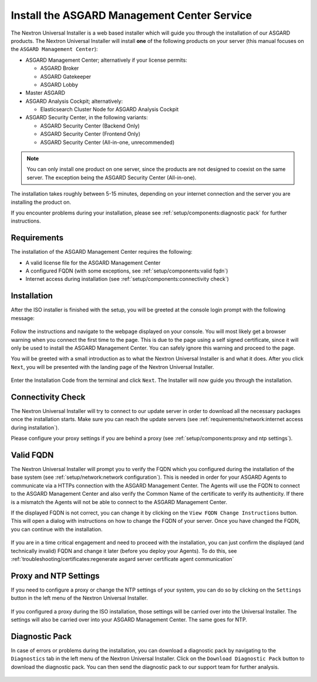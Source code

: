 .. Index:: Install Service

Install the ASGARD Management Center Service
--------------------------------------------

The Nextron Universal Installer is a web based installer
which will guide you through the installation of our
ASGARD products. The Nextron Universal Installer will install
**one** of the following products on your server (this manual
focuses on the ``ASGARD Management Center``):

- ASGARD Management Center; alternatively if your license permits:
  
  * ASGARD Broker
  * ASGARD Gatekeeper
  * ASGARD Lobby

- Master ASGARD

- ASGARD Analysis Cockpit; alternatively:
  
  * Elasticsearch Cluster Node for ASGARD Analysis Cockpit

- ASGARD Security Center, in the following variants:

  * ASGARD Security Center (Backend Only)
  * ASGARD Security Center (Frontend Only)
  * ASGARD Security Center (All-in-one, unrecommended)

.. note::
   You can only install one product on one server, since the
   products are not designed to coexist on the same server.
   The exception being the ASGARD Security Center (All-in-one).

The installation takes roughly between 5-15 minutes, depending
on your internet connection and the server you are installing
the product on.

If you encounter problems during your installation, please see
:ref:`setup/components:diagnostic pack` for further instructions.

Requirements
~~~~~~~~~~~~

The installation of the ASGARD Management Center requires
the following:

- A valid license file for the ASGARD Management Center
- A configured FQDN (with some exceptions, see :ref:`setup/components:valid fqdn`)
- Internet access during installation (see :ref:`setup/components:connectivity check`)

Installation
~~~~~~~~~~~~

After the ISO installer is finished with the setup,
you will be greeted at the console login prompt with
the following message:

.. figure:: ../images/setup_nextronInstaller.png
   :alt: Login prompt ASGARD Server

Follow the instructions and navigate to the webpage
displayed on your console. You will most likely get
a browser warning when you connect the first time to
the page. This is due to the page using a self signed
certificate, since it will only be used to install the
ASGARD Management Center. You can safely ignore this
warning and proceed to the page.

You will be greeted with a small introduction as to what
the Nextron Universal Installer is and what it does. After
you click ``Next``, you will be presented with the landing
page of the Nextron Universal Installer.

.. figure:: ../images/setup_nextronInstaller-landing.png
   :alt: landing page of the Universal Installer

Enter the Installation Code from the terminal and click
``Next``. The Installer will now guide you through the
installation.

Connectivity Check
~~~~~~~~~~~~~~~~~~

The Nextron Universal Installer will try to connect to our
update server in order to download all the necessary packages
once the installation starts. Make sure you can reach the
update servers (see :ref:`requirements/network:internet access during installation`).

Please configure your proxy settings if you are behind a
proxy (see :ref:`setup/components:proxy and ntp settings`).

Valid FQDN
~~~~~~~~~~

The Nextron Universal Installer will prompt you to verify the
FQDN which you configured during the installation of the base
system (see :ref:`setup/network:network configuration`). This
is needed in order for your ASGARD Agents to communicate via
a HTTPs connection with the ASGARD Management Center. The Agents
will use the FQDN to connect to the ASGARD Management Center and
also verify the Common Name of the certificate to verify its
authenticity. If there is a mismatch the Agents will not be able
to connect to the ASGARD Management Center.

If the displayed FQDN is not correct, you can change it by
clicking on the ``View FQDN Change Instructions`` button.
This will open a dialog with instructions on how to change
the FQDN of your server. Once you have changed the FQDN,
you can continue with the installation.

.. figure:: ../images/setup_nextronInstaller-fqdn.png
   :alt: FQDN Verification of the Universal Installer

If you are in a time critical engagement and need to proceed
with the installation, you can just confirm the displayed (and
technically invalid) FQDN and change it later (before you deploy
your Agents). To do this, see
:ref:`troubleshooting/certificates:regenerate asgard server certificate agent communication`

Proxy and NTP Settings
~~~~~~~~~~~~~~~~~~~~~~

If you need to configure a proxy or change the NTP settings
of your system, you can do so by clicking on the ``Settings``
button in the left menu of the Nextron Universal Installer.

.. figure:: ../images/setup_nextronInstaller-settings.png
   :alt: Settings of the Universal Installer

If you configured a proxy during the ISO installation, those
settings will be carried over into the Universal Installer.
The settings will also be carried over into your ASGARD
Management Center. The same goes for NTP.

Diagnostic Pack
~~~~~~~~~~~~~~~

In case of errors or problems during the installation, you can
download a diagnostic pack by navigating to the ``Diagnostics``
tab in the left menu of the Nextron Universal Installer. Click
on the ``Download Diagnostic Pack`` button to download the
diagnostic pack. You can then send the diagnostic pack to our
support team for further analysis.

.. figure:: ../images/setup_nextronInstaller-diagnostics.png
   :alt: Diagnostics of the Universal Installer
